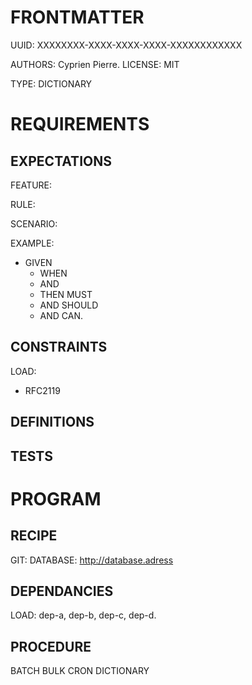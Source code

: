 * FRONTMATTER
  # la carte grise du programme
  UUID: XXXXXXXX-XXXX-XXXX-XXXX-XXXXXXXXXXXX

  AUTHORS: Cyprien Pierre.
  LICENSE: MIT

  TYPE: DICTIONARY
       
* REQUIREMENTS
# Behavior and constraints part
** EXPECTATIONS
   # Scénario, Règle...
   FEATURE:
   
     RULE:
     
     SCENARIO:

     EXAMPLE:
     
       - GIVEN
         - WHEN 
         - AND
         - THEN MUST
         - AND SHOULD
         - AND CAN.

** CONSTRAINTS
   LOAD:
#    - OWL-
#    - OWL-BRICK
#    - OWL-IFC
     - RFC2119
#    - SAREF-CORE
#    - SAREF-BLDG
#    - ISO-xxxx-2023
#    - ISO-80000

** DEFINITIONS

** TESTS

* PROGRAM
# le programme en lui-même
** RECIPE
   GIT:
   DATABASE: http://database.adress

** DEPENDANCIES
   LOAD: dep-a, dep-b, dep-c, dep-d.

** PROCEDURE
   BATCH
   BULK
   CRON
   DICTIONARY
   
   
